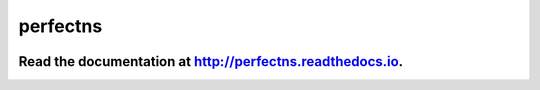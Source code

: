 perfectns
=========

.. image:: https://travis-ci.org/ejhigson/perfectns.svg?branch=master
   :target: https://travis-ci.org/ejhigson/perfectns
.. image:: https://coveralls.io/repos/github/ejhigson/perfectns/badge.svg?branch=master
   :target: https://coveralls.io/github/ejhigson/perfectns?branch=master&service=github
.. image:: https://readthedocs.org/projects/perfectns/badge/?version=latest
   :target: http://perfectns.readthedocs.io/en/latest/?badge=latest
.. image:: http://joss.theoj.org/papers/10.21105/joss.00985/status.svg
   :target: https://doi.org/10.21105/joss.00985
.. image:: https://api.codeclimate.com/v1/badges/b04cc235c8f73870029c/maintainability
   :target: https://codeclimate.com/github/ejhigson/perfectns/maintainability
.. image:: https://img.shields.io/badge/license-MIT-blue.svg
   :target: https://github.com/ejhigson/perfectns/blob/master/LICENSE

+++++++++++++++++++++++++++++++++++++++++++++++++++++++++++++++++++++++++++++++++++++++++++++++
Read the documentation at `http://perfectns.readthedocs.io <http://perfectns.readthedocs.io>`_.
+++++++++++++++++++++++++++++++++++++++++++++++++++++++++++++++++++++++++++++++++++++++++++++++

